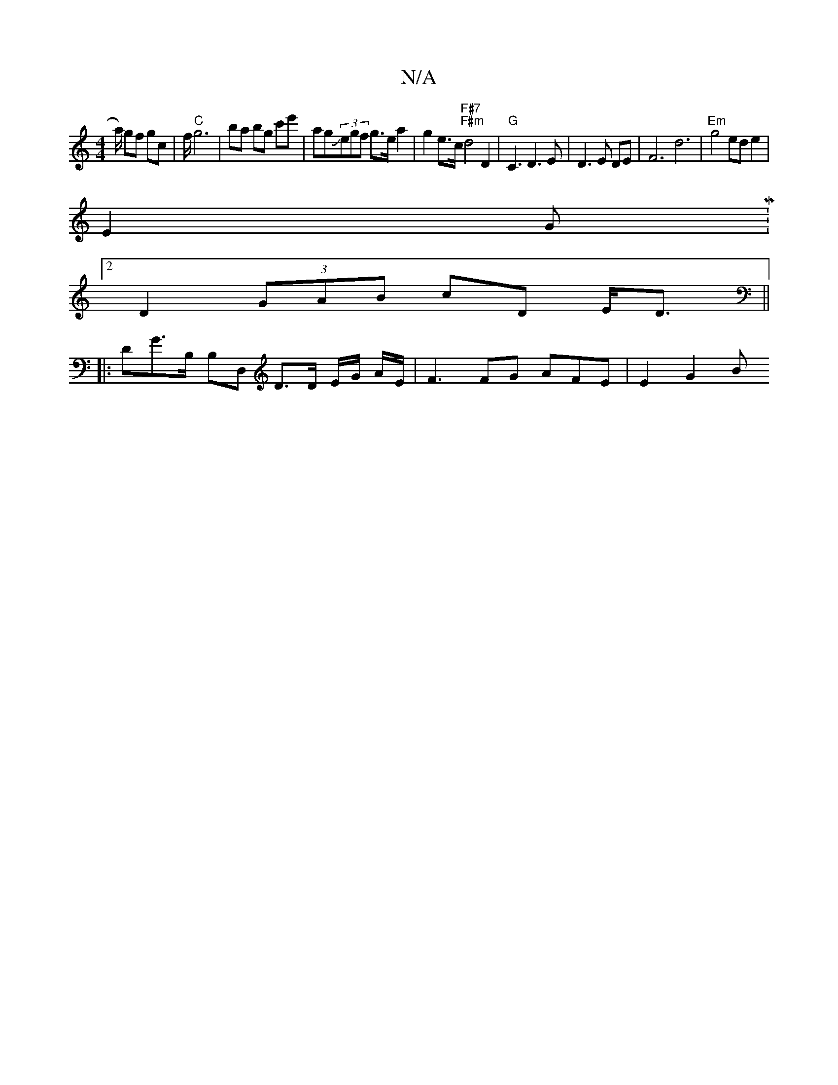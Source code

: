 X:1
T:N/A
M:4/4
R:N/A
K:Cmajor
a/2) gf gc | f/2"C"g6 | ba bg c'e' | agJ(3egf g>e a2 |g2 e>c "F#7" "F#m" d4 D2 |"G" C3 D3 E | D3E DE | F6 d6 | "Em"g4 ed e2 |
E2G M:2
D2 (3GAB cD E<D||
|:DG>B, B,D, D>D E/2G/2 A/2E/2|F3 FG AFE|E2G2 B>